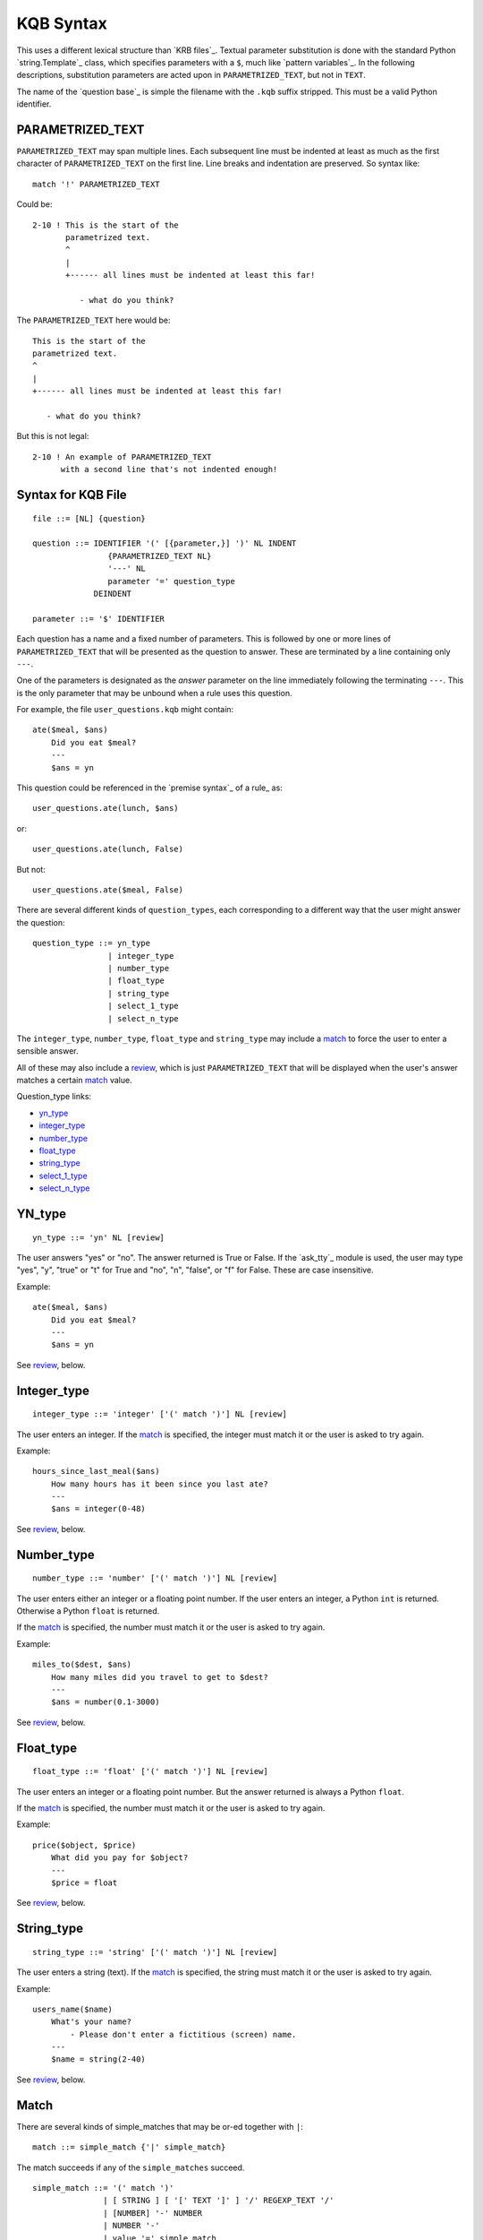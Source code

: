 .. $Id: kqb_syntax.txt 4dca5ad0f397 2010-03-10 mtnyogi $
.. 
.. Copyright © 2008 Bruce Frederiksen
.. 
.. Permission is hereby granted, free of charge, to any person obtaining a copy
.. of this software and associated documentation files (the "Software"), to deal
.. in the Software without restriction, including without limitation the rights
.. to use, copy, modify, merge, publish, distribute, sublicense, and/or sell
.. copies of the Software, and to permit persons to whom the Software is
.. furnished to do so, subject to the following conditions:
.. 
.. The above copyright notice and this permission notice shall be included in
.. all copies or substantial portions of the Software.
.. 
.. THE SOFTWARE IS PROVIDED "AS IS", WITHOUT WARRANTY OF ANY KIND, EXPRESS OR
.. IMPLIED, INCLUDING BUT NOT LIMITED TO THE WARRANTIES OF MERCHANTABILITY,
.. FITNESS FOR A PARTICULAR PURPOSE AND NONINFRINGEMENT. IN NO EVENT SHALL THE
.. AUTHORS OR COPYRIGHT HOLDERS BE LIABLE FOR ANY CLAIM, DAMAGES OR OTHER
.. LIABILITY, WHETHER IN AN ACTION OF CONTRACT, TORT OR OTHERWISE, ARISING FROM,
.. OUT OF OR IN CONNECTION WITH THE SOFTWARE OR THE USE OR OTHER DEALINGS IN
.. THE SOFTWARE.

==========
KQB Syntax
==========

This uses a different lexical structure than `KRB files`_.  Textual parameter
substitution is done with the standard Python `string.Template`_ class, which
specifies parameters with a ``$``, much like `pattern variables`_.  In the
following descriptions, substitution parameters are acted upon in
``PARAMETRIZED_TEXT``, but not in ``TEXT``.

The name of the `question base`_ is simple the filename with the ``.kqb``
suffix stripped.  This must be a valid Python identifier.


PARAMETRIZED_TEXT
==================

``PARAMETRIZED_TEXT`` may span multiple lines.  Each subsequent line must
be indented at least as much as the first character of ``PARAMETRIZED_TEXT``
on the first line.  Line breaks and indentation are preserved.  So syntax
like::

    match '!' PARAMETRIZED_TEXT

Could be::

    2-10 ! This is the start of the
           parametrized text.
           ^
           |
           +------ all lines must be indented at least this far!

              - what do you think?

The ``PARAMETRIZED_TEXT`` here would be::

    This is the start of the
    parametrized text.
    ^
    |
    +------ all lines must be indented at least this far!

       - what do you think?

But this is not legal::

    2-10 ! An example of PARAMETRIZED_TEXT
          with a second line that's not indented enough!


Syntax for KQB File
===================

::

    file ::= [NL] {question}

    question ::= IDENTIFIER '(' [{parameter,}] ')' NL INDENT
                    {PARAMETRIZED_TEXT NL}
                    '---' NL
                    parameter '=' question_type
                 DEINDENT

    parameter ::= '$' IDENTIFIER

Each question has a name and a fixed number of parameters.  This is followed
by one or more lines of ``PARAMETRIZED_TEXT`` that will be presented as the
question to answer.  These are terminated by a line containing only ``---``.

One of the parameters is designated as the *answer* parameter on the line
immediately following the terminating ``---``.  This is the only parameter
that may be unbound when a rule uses this question.

For example, the file ``user_questions.kqb`` might contain::

    ate($meal, $ans)
        Did you eat $meal?
        ---
        $ans = yn

This question could be referenced in the `premise syntax`_ of a rule_ as::

    user_questions.ate(lunch, $ans)

or::

    user_questions.ate(lunch, False)

But not::

    user_questions.ate($meal, False)

There are several different kinds of ``question_types``, each corresponding to
a different way that the user might answer the question::

    question_type ::= yn_type
                    | integer_type
                    | number_type
                    | float_type
                    | string_type
                    | select_1_type
                    | select_n_type


The ``integer_type``, ``number_type``, ``float_type`` and ``string_type`` may
include a match_ to force the user to enter a sensible answer.

All of these may also include a review_, which is just ``PARAMETRIZED_TEXT``
that will be displayed when the user's answer matches a certain match_ value.

Question_type links:

- yn_type_
- integer_type_
- number_type_
- float_type_
- string_type_
- select_1_type_
- select_n_type_

YN_type
=======

::

    yn_type ::= 'yn' NL [review]

The user answers "yes" or "no".  The answer returned is True or False.  If the
`ask_tty`_ module is used, the user may type "yes", "y", "true" or "t" for
True and "no", "n", "false", or "f" for False.  These are case insensitive.

Example::

    ate($meal, $ans)
        Did you eat $meal?
        ---
        $ans = yn

See review_, below.


Integer_type
============

::

    integer_type ::= 'integer' ['(' match ')'] NL [review]

The user enters an integer.  If the match_ is specified, the integer must
match it or the user is asked to try again.

Example::

    hours_since_last_meal($ans)
        How many hours has it been since you last ate?
        ---
        $ans = integer(0-48)

See review_, below.


Number_type
============

::

    number_type ::= 'number' ['(' match ')'] NL [review]

The user enters either an integer or a floating point number.  If the user
enters an integer, a Python ``int`` is returned.  Otherwise a Python ``float``
is returned.

If the match_ is specified, the number must match it or the user is asked
to try again.

Example::

    miles_to($dest, $ans)
        How many miles did you travel to get to $dest?
        ---
        $ans = number(0.1-3000)

See review_, below.


Float_type
============

::

    float_type ::= 'float' ['(' match ')'] NL [review]


The user enters an integer or a floating point number.  But the answer
returned is always a Python ``float``.

If the match_ is specified, the number must match it or the user is asked
to try again.

Example::

    price($object, $price)
        What did you pay for $object?
        ---
        $price = float

See review_, below.


String_type
============

::

    string_type ::= 'string' ['(' match ')'] NL [review]

The user enters a string (text).  If the match_ is specified, the string must
match it or the user is asked to try again.

Example::

    users_name($name)
        What's your name?
            - Please don't enter a fictitious (screen) name.
        ---
        $name = string(2-40)

See review_, below.


Match
=====

There are several kinds of simple_matches that may be or-ed together with
``|``::

    match ::= simple_match {'|' simple_match}

The match succeeds if any of the ``simple_matches`` succeed.

::

    simple_match ::= '(' match ')'
                   | [ STRING ] [ '[' TEXT ']' ] '/' REGEXP_TEXT '/'
                   | [NUMBER] '-' NUMBER
                   | NUMBER '-'
                   | value '=' simple_match
                   | value

Regexp Match
------------

::

    simple_match ::= [ STRING ] [ '[' TEXT ']' ] '/' REGEXP_TEXT '/'

A regexp match can only be used with string_type_ questions.  It matches if
the regexp matches.

If the regexp contains a single group, that group is returned as the
question's answer rather than the entire string.

If the regexp contains multiple groups, a tuple of the groups is returned as
the question's answer rather than entire string.

If STRING is specified on a regexp, it is used in the error message if the
regexp fails.  The error message is "Answer should be $error_msg, got $string".

If '[' TEXT ']' is specified on a regexp, it is used in the prompt for the
end user to inform him of what is expected.  Generally, this prompt message
is enclosed in '[' and ']' when it is displayed to the user.

Example::

    state_code($state)
        Enter your two digit state code.
        ---
        $state = string('uppercase'[uppercase]/[A-Z][A-Z]/)

Range Match
-----------

::

    simple_match ::= [NUMBER] '-' NUMBER
                   | NUMBER '-'

A range match has a '-' in it.  It matches if the answer is between the two
values.  If either value is omitted, that limit is not tested.  If matched to
a string, it matches the length of the string.

Example::

    age($years)
        How old are you?
        ---
        $years = integer(1-130)

Value '=' Match
---------------

::

    simple_match ::= value '=' simple_match

The '=' means "substituted for".  The match_ fails if the match after the '='
fails.  Otherwise it returns the value before the '=' rather than what the
user entered.  Note that you can or (``|``) several of these together to
translate several different matched values.

Example::

    age_category($period_of_life)
        How old are you?
        ---
        $period_of_life = integer(child=1-12 |
                                  teenager=13-19 |
                                  young_adult=20-35 |
                                  middle_age=35-64 |
                                  elder=65-130)


Value Match
-----------

::

    simple_match ::= value

    value ::= STRING | IDENTIFIER | NUMBER | 'None' | 'True' | 'False'

A value match, only matches that one value.  An IDENTIFIER is treated as a
STRING.  These are mostly used in reviews.


Review
======

::

    review ::= {match '!' PARAMETRIZED_TEXT NL}

All of the ``reviews`` must be at the same indent level.

The review is applied after the answer has been validated (validation possibly
changes the value).

Each match_ is checked and all of the matching review's ``PARAMETRIZED_TEXT``
messages are displayed to the user.

Examples::

    stupid_question($ans)
        Can you answer a question
        that is several lines long?
        ---
        $ans = yn
            True  ! Correct!  This is true because the
                              sky is blue!
            False ! Nope!  Remember that the sky is blue!

    wood($ans)
        How much wood would a woodchuck chuck if a woodchuck could chuck wood?
        ---
        $ans = integer(0-100) 
            -10   ! more than that!
            10-20 ! bingo!
            21-   ! I guess they're not as strong as you think ...

.. This code is hidden.  It will add '' to sys.path, change to the doc.examples
   directory and store the directory path in __file__ for the code section
   following:
   >>> import sys
   >>> if '' not in sys.path: sys.path.insert(0, '')
   >>> import os
   >>> os.chdir("../../examples")
   >>> __file__ = os.getcwd()

Asking ``stupid_question`` and answering "y" to it::

    >>> from pyke import knowledge_engine

    >>> engine = knowledge_engine.engine(__file__)

    >>> from io import StringIO
    >>> import sys
    >>> class echo(object):
    ...     def __init__(self, f): self.f = f
    ...     def readline(self):
    ...         ans = self.f.readline()
    ...         sys.stdout.write(ans)
    ...         return ans
    >>> sys.stdin = echo(StringIO('y\n'))

displays::

    >>> engine.prove_1_goal('user_questions.stupid_question($ans)')
    ______________________________________________________________________________
    Can you answer a question
    that is several lines long? (y/n) y
    Correct!  This is true because the
              sky is blue!
    ({'ans': True}, None)


Select_1_type
=============

::

    select_1_type ::= 'select_1' NL alternatives

This is a multiple choice question.  The alternatives_ are displayed to the
user, and he picks one (and only one).

Example::

    another_question($arg1, $arg2, $ans)
        question text with $arg1 stuff in it.
        on multiple lines
            - possibly indented
            - for who knows what reason...
                - maybe for $arg2?
        ---
        $ans = select_1
            1: prompt for this selection with $arg2 in it too
               which can span multiple lines
                   - and be indented ...
               ! Nope!  Remember that the sky is blue!
            2: next prompt
               ! =1     # same review as 1:
            3: pick me! pick me!!!
               ! Correct!  You certainly know about $arg1!
                 yep, multiple review lines too...
                    - and indented...


Select_n_type
=============

::

    select_n_type ::= 'select_n' NL alternatives

This is a multiple choice question.  The alternatives_ are displayed to the
user, and he picks as many as he likes.

Example::

    problems($list)
        Which of these problems are you experiencing?
            - select all that apply
        ---
        $list = select_n
            boot: The system won't boot.
            os: I hate Windows!
            internet: I can't connect to the internet.
            slow: The system is running too slow.
            ouch: Help!  I've fallen and I can't get up!
            freeze: The system freezes or does not respond to input.
            printer: The printer doesn't work.
            senile: What's email?

Alternatives
============

::

    alternatives ::= {value ':' PARAMETRIZED_TEXT NL [alt_review]}

All of the ``alternatives`` must be at the same indent level.

The user only sees the ``PARAMETRIZED_TEXT`` values.  The ``value``
associated with the selected ``PARAMETRIZED_TEXT`` is returned (but the user
never sees it).  The ``value`` *tags* the alternative.

::

    alt_review ::= '!' '=' value NL
                 | '!' PARAMETRIZED_TEXT NL

Each alternative may have it's own review associated with it.

The ``'!' '=' value`` form uses the same review text as the previous
alternative with that *tag*.  Note that this can not refer forward to a
following alternative.

The second form specifies the review text for this alternative directly.


